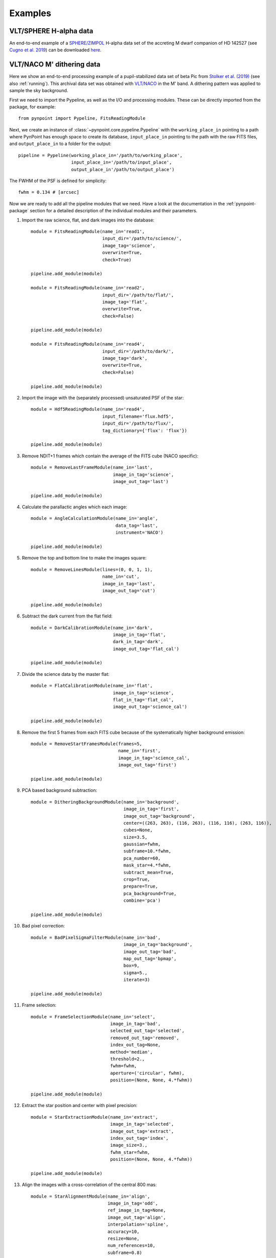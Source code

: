 .. _examples:

Examples
--------

VLT/SPHERE H-alpha data
~~~~~~~~~~~~~~~~~~~~~~~

An end-to-end example of a `SPHERE/ZIMPOL <https://www.eso.org/sci/facilities/paranal/instruments/sphere.html>`_ H-alpha data set of the accreting M dwarf companion of HD 142527 (see `Cugno et al. 2019 <https://ui.adsabs.harvard.edu/abs/2019A%26A...622A.156C>`_) can be downloaded `here <https://people.phys.ethz.ch/~stolkert/pynpoint/hd142527_zimpol_h-alpha.tgz>`_.

VLT/NACO M' dithering data
~~~~~~~~~~~~~~~~~~~~~~~~~~

Here we show an end-to-end processing example of a pupil-stabilized data set of beta Pic from `Stolker et al. (2019) <https://ui.adsabs.harvard.edu/abs/2019A%26A...622A.156C>`_ (see also :ref:`running`). This archival data set was obtained with `VLT/NACO <https://www.eso.org/sci/facilities/paranal/instruments/naco.html>`_ in the M' band. A dithering pattern was applied to sample the sky background.

First we need to import the Pypeline, as well as the I/O and processing modules. These can be directly imported from the package, for example::

    from pynpoint import Pypeline, FitsReadingModule

Next, we create an instance of :class:`~pynpoint.core.pypeline.Pypeline` with the ``working_place_in`` pointing to a path where PynPoint has enough space to create its database, ``input_place_in`` pointing to the path with the raw FITS files, and ``output_place_in`` to a folder for the output::

    pipeline = Pypeline(working_place_in='/path/to/working_place',
                        input_place_in='/path/to/input_place',
                        output_place_in'/path/to/output_place')

The FWHM of the PSF is defined for simplicity::

    fwhm = 0.134 # [arcsec]

Now we are ready to add all the pipeline modules that we need. Have a look at the documentation in the :ref:`pynpoint-package` section for a detailed description of the individual modules and their parameters.

1. Import the raw science, flat, and dark images into the database::

    module = FitsReadingModule(name_in='read1',
                               input_dir='/path/to/science/',
                               image_tag='science',
                               overwrite=True,
                               check=True)

    pipeline.add_module(module)

    module = FitsReadingModule(name_in='read2',
                               input_dir='/path/to/flat/',
                               image_tag='flat',
                               overwrite=True,
                               check=False)

    pipeline.add_module(module)

    module = FitsReadingModule(name_in='read4',
                               input_dir='/path/to/dark/',
                               image_tag='dark',
                               overwrite=True,
                               check=False)

    pipeline.add_module(module)

2. Import the image with the (separately processed) unsaturated PSF of the star::

    module = Hdf5ReadingModule(name_in='read4',
                               input_filename='flux.hdf5',
                               input_dir='/path/to/flux/',
                               tag_dictionary={'flux': 'flux'})

    pipeline.add_module(module)

3. Remove NDIT+1 frames which contain the average of the FITS cube (NACO specific)::

    module = RemoveLastFrameModule(name_in='last',
                                   image_in_tag='science',
                                   image_out_tag='last')

    pipeline.add_module(module)

4. Calculate the parallactic angles which each image::

    module = AngleCalculationModule(name_in='angle',
                                    data_tag='last',
                                    instrument='NACO')

    pipeline.add_module(module)

5. Remove the top and bottom line to make the images square::

    module = RemoveLinesModule(lines=(0, 0, 1, 1),
                               name_in='cut',
                               image_in_tag='last',
                               image_out_tag='cut')

    pipeline.add_module(module)

6. Subtract the dark current from the flat field::

    module = DarkCalibrationModule(name_in='dark',
                                   image_in_tag='flat',
                                   dark_in_tag='dark',
                                   image_out_tag='flat_cal')

    pipeline.add_module(module)

7. Divide the science data by the master flat::

    module = FlatCalibrationModule(name_in='flat',
                                   image_in_tag='science',
                                   flat_in_tag='flat_cal',
                                   image_out_tag='science_cal')

    pipeline.add_module(module)

8. Remove the first 5 frames from each FITS cube because of the systematically higher background emission::

    module = RemoveStartFramesModule(frames=5,
                                     name_in='first',
                                     image_in_tag='science_cal',
                                     image_out_tag='first')

    pipeline.add_module(module)

9. PCA based background subtraction::

    module = DitheringBackgroundModule(name_in='background',
                                       image_in_tag='first',
                                       image_out_tag='background',
                                       center=((263, 263), (116, 263), (116, 116), (263, 116)),
                                       cubes=None,
                                       size=3.5,
                                       gaussian=fwhm,
                                       subframe=10.*fwhm,
                                       pca_number=60,
                                       mask_star=4.*fwhm,
                                       subtract_mean=True,
                                       crop=True,
                                       prepare=True,
                                       pca_background=True,
                                       combine='pca')

    pipeline.add_module(module)

10. Bad pixel correction::

	module = BadPixelSigmaFilterModule(name_in='bad',
                                           image_in_tag='background',
                                           image_out_tag='bad',
                                           map_out_tag='bpmap',
                                           box=9,
                                           sigma=5.,
                                           iterate=3)

	pipeline.add_module(module)

11. Frame selection::

	module = FrameSelectionModule(name_in='select',
                                      image_in_tag='bad',
                                      selected_out_tag='selected',
                                      removed_out_tag='removed',
                                      index_out_tag=None,
                                      method='median',
                                      threshold=2.,
                                      fwhm=fwhm,
                                      aperture=('circular', fwhm),
                                      position=(None, None, 4.*fwhm))

	pipeline.add_module(module)

12. Extract the star position and center with pixel precision::

	module = StarExtractionModule(name_in='extract',
                                      image_in_tag='selected',
                                      image_out_tag='extract',
                                      index_out_tag='index',
                                      image_size=3.,
                                      fwhm_star=fwhm,
                                      position=(None, None, 4.*fwhm))

	pipeline.add_module(module)

13. Align the images with a cross-correlation of the central 800 mas::

	module = StarAlignmentModule(name_in='align',
                                     image_in_tag='odd',
                                     ref_image_in_tag=None,
                                     image_out_tag='align',
                                     interpolation='spline',
                                     accuracy=10,
                                     resize=None,
                                     num_references=10,
                                     subframe=0.8)

	pipeline.add_module(module)

14. Center the images with subpixel precision by applying a constant shift::

	module = FitCenterModule(name_in='center',
                                 image_in_tag='align',
                                 fit_out_tag='fit',
                                 mask_out_tag=None,
                                 method='mean',
                                 radius=5.*fwhm,
                                 sign='positive',
                                 model='gaussian',
                                 filter_size=None,
                                 guess=(0., 0., 1., 1., 100., 0., 0.))

	pipeline.add_module(module)

	module = ShiftImagesModule(name_in='shift',
                                   image_in_tag='align',
                                   image_out_tag='center',
                                   shift_xy='fit',
                                   interpolation='spline')

	pipeline.add_module(module)

15. Stack by 100 images::

	module = StackAndSubsetModule(name_in='stack',
                                      image_in_tag='center',
                                      image_out_tag='stack',
                                      random=None,
                                      stacking=100)

	pipeline.add_module(stack)

16. Prepare the data for PSF subtraction::

	module = PSFpreparationModule(name_in='prep',
                                      image_in_tag='stack',
                                      image_out_tag='prep',
                                      mask_out_tag=None,
                                      norm=False,
                                      resize=None,
                                      cent_size=fwhm,
                                      edge_size=1.)

	pipeline.add_module(module)

17. PSF subtraction with PCA::

	module = PcaPsfSubtractionModule(pca_numbers=range(1, 51),
                                         name_in='pca',
                                         images_in_tag='prep',
                                         reference_in_tag='prep',
                                         res_mean_tag='pca_mean',
                                         res_median_tag='pca_median',
                                         res_weighted_tag=None,
                                         res_arr_out_tag=None,
                                         res_rot_mean_clip_tag=None,
                                         extra_rot=0.)

	pipeline.add_module(module)

18. Measure the signal-to-noise ratio and false positive fraction::

	module = FalsePositiveModule(position=(50.5, 26.5),
                                     aperture=fwhm/2.,
                                     ignore=True,
                                     name_in='fpf',
                                     image_in_tag='pca_median',
                                     snr_out_tag='fpf')

	pipeline.add_module(module)

19. Write the median residuals to a FITS file::

	module = FitsWritingModule(name_in='write',
                                   file_name='residuals.fits',
                                   output_dir=None,
                                   data_tag='pca_median',
                                   data_range=None)

	pipeline.add_module(module)

20. And finally, run the pipeline::

	pipeline.run()

21. Or, to run a specific pipeline module individually::

	pipeline.run_module('pca')
